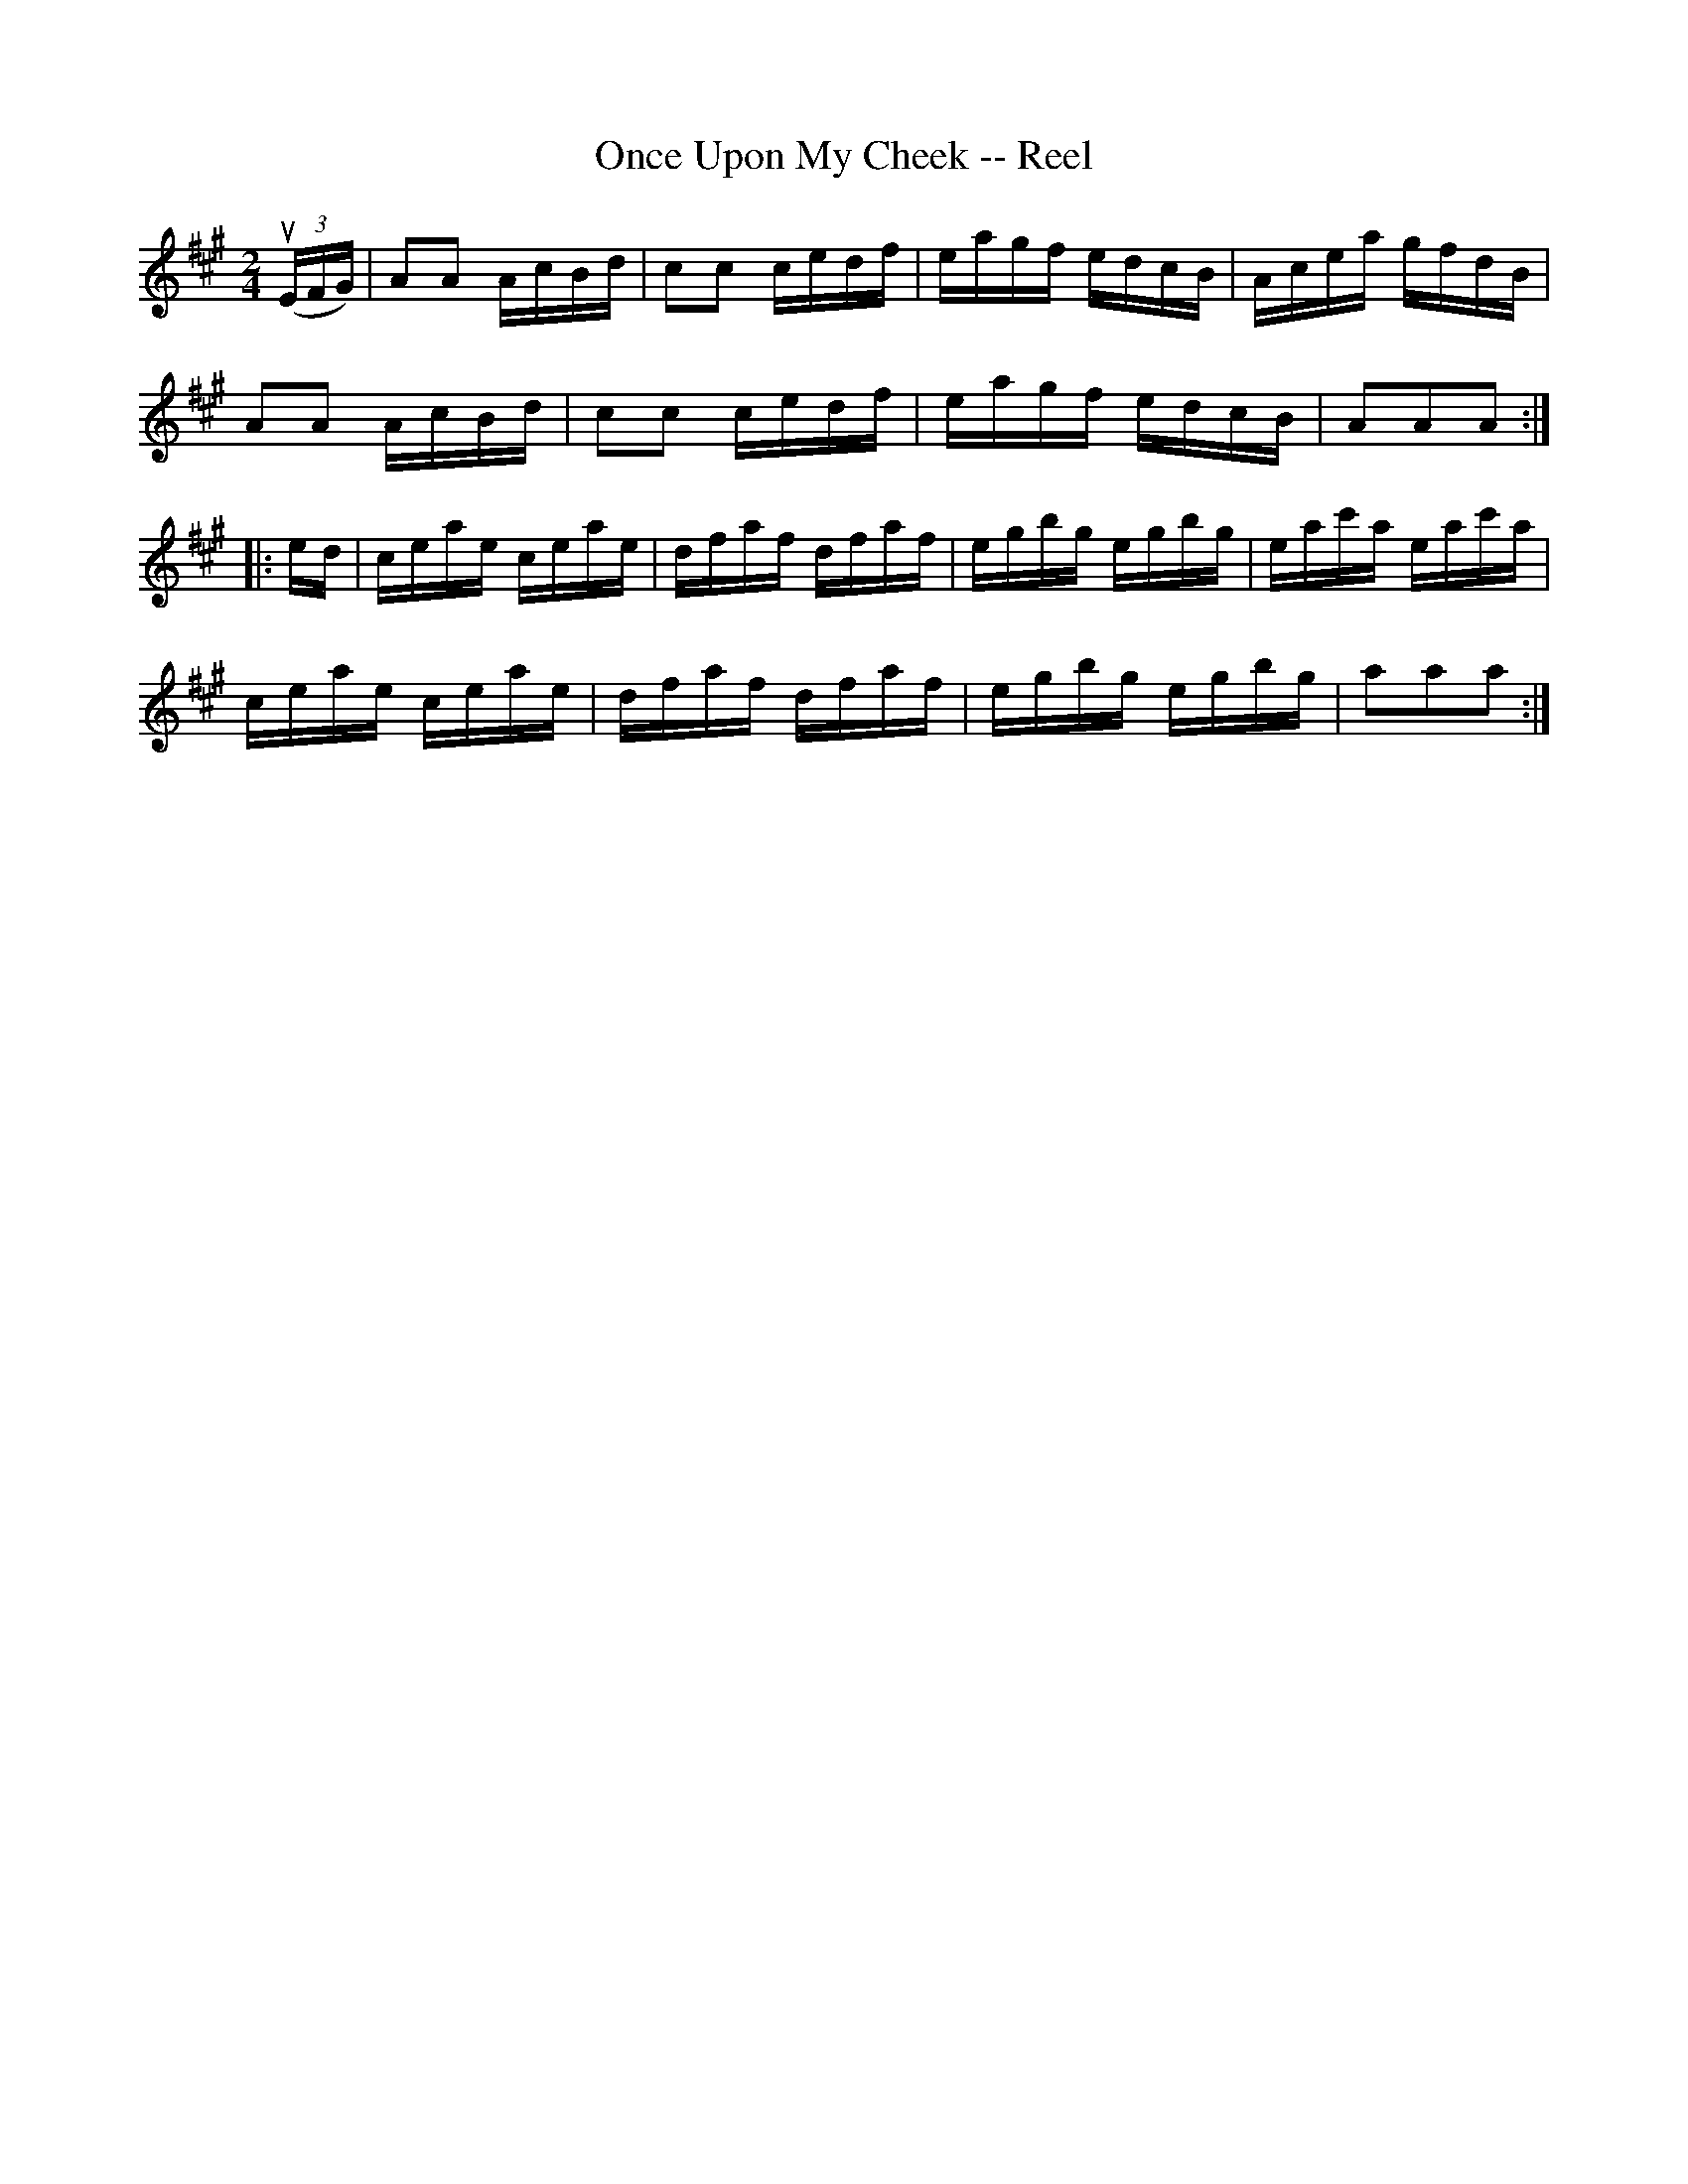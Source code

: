 X: 1
T:Once Upon My Cheek -- Reel
M:2/4
L:1/16
R:reel
B:Ryan's Mammoth Collection
Z:Contributed by Ray Davies,  ray:davies99.freeserve.co.uk
K:A
u((3EFG)|A2A2 AcBd|c2c2 cedf|eagf edcB|Acea gfdB|
A2A2 AcBd|c2c2 cedf|eagf edcB|A2A2A2::
ed|ceae ceae|dfaf dfaf|egbg egbg|eac'a eac'a|
ceae ceae|dfaf dfaf|egbg egbg|a2a2a2:|
